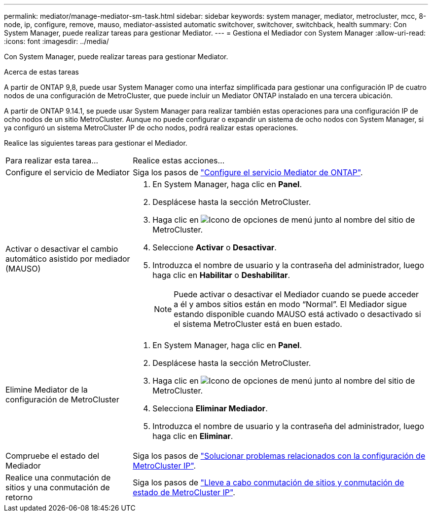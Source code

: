 ---
permalink: mediator/manage-mediator-sm-task.html 
sidebar: sidebar 
keywords: system manager, mediator, metrocluster, mcc, 8-node, ip, configure, remove, mauso, mediator-assisted automatic switchover, switchover, switchback, health 
summary: Con System Manager, puede realizar tareas para gestionar Mediator. 
---
= Gestiona el Mediador con System Manager
:allow-uri-read: 
:icons: font
:imagesdir: ../media/


[role="lead"]
Con System Manager, puede realizar tareas para gestionar Mediator.

.Acerca de estas tareas
A partir de ONTAP 9,8, puede usar System Manager como una interfaz simplificada para gestionar una configuración IP de cuatro nodos de una configuración de MetroCluster, que puede incluir un Mediator ONTAP instalado en una tercera ubicación.

A partir de ONTAP 9.14.1, se puede usar System Manager para realizar también estas operaciones para una configuración IP de ocho nodos de un sitio MetroCluster. Aunque no puede configurar o expandir un sistema de ocho nodos con System Manager, si ya configuró un sistema MetroCluster IP de ocho nodos, podrá realizar estas operaciones.

Realice las siguientes tareas para gestionar el Mediador.

[cols="30,70"]
|===


| Para realizar esta tarea... | Realice estas acciones... 


 a| 
Configure el servicio de Mediator
 a| 
Siga los pasos de link:https://docs.netapp.com/us-en/ontap/task_metrocluster_configure.html##configure-the-ontap-mediator-service["Configure el servicio Mediator de ONTAP"].



 a| 
Activar o desactivar el cambio automático asistido por mediador (MAUSO)
 a| 
. En System Manager, haga clic en *Panel*.
. Desplácese hasta la sección MetroCluster.
. Haga clic en image:icon_kabob.gif["Icono de opciones de menú"] junto al nombre del sitio de MetroCluster.
. Seleccione *Activar* o *Desactivar*.
. Introduzca el nombre de usuario y la contraseña del administrador, luego haga clic en *Habilitar* o *Deshabilitar*.
+

NOTE: Puede activar o desactivar el Mediador cuando se puede acceder a él y ambos sitios están en modo “Normal”.  El Mediador sigue estando disponible cuando MAUSO está activado o desactivado si el sistema MetroCluster está en buen estado.





 a| 
Elimine Mediator de la configuración de MetroCluster
 a| 
. En System Manager, haga clic en *Panel*.
. Desplácese hasta la sección MetroCluster.
. Haga clic en image:icon_kabob.gif["Icono de opciones de menú"] junto al nombre del sitio de MetroCluster.
. Selecciona *Eliminar Mediador*.
. Introduzca el nombre de usuario y la contraseña del administrador, luego haga clic en *Eliminar*.




 a| 
Compruebe el estado del Mediador
 a| 
Siga los pasos de link:https://docs.netapp.com/us-en/ontap/task_metrocluster_troubleshooting.html["Solucionar problemas relacionados con la configuración de MetroCluster IP"].



 a| 
Realice una conmutación de sitios y una conmutación de retorno
 a| 
Siga los pasos de link:https://docs.netapp.com/us-en/ontap/task_metrocluster_switchover_switchback.html["Lleve a cabo conmutación de sitios y conmutación de estado de MetroCluster IP"].

|===